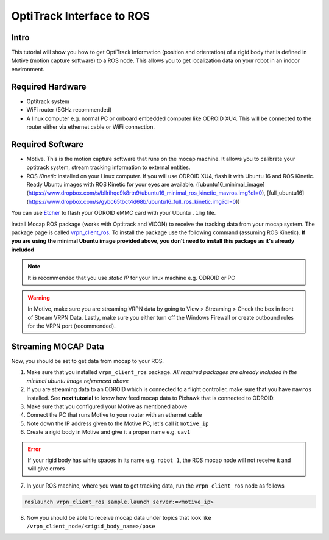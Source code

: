 OptiTrack Interface to ROS
=====


Intro
----

This tutorial will show you how to get OptiTrack information (position and orientation) of a rigid body that is defined in Motive (motion capture software) to a ROS node. This allows you to get localization data on your robot in an indoor environment.

Required Hardware
----

* Optitrack system
* WiFi router (5GHz recommended)
* A linux computer e.g. normal PC or onboard embedded computer like ODROID XU4. This will be connected to the router either via ethernet cable or WiFi connection.

Required Software
-----

* Motive. This is the motion capture software that runs on the mocap machine. It allows you to calibrate your optitrack system, stream tracking information to external entities.

* ROS *Kinetic* installed on your Linux computer. If you will use ODROID XU4, flash it with Ubuntu 16 and ROS Kinetic. Ready Ubuntu images with ROS Kinetic for your eyes are available. ([ubuntu16_minimal_image](https://www.dropbox.com/s/bllrihqe9k8rtn9/ubuntu16_minimal_ros_kinetic_mavros.img?dl=0), [full_ubuntu16](https://www.dropbox.com/s/gybc65tbct4d68b/ubuntu16_full_ros_kinetic.img?dl=0))

You can use `Etcher <https://etcher.io/>`_ to flash your ODROID eMMC card with your Ubuntu ``.img`` file.

Install Mocap ROS package (works with Optitrack and VICON) to receive the tracking data from your mocap system. The package page is called `vrpn_client_ros <http://wiki.ros.org/vrpn_client_ros>`_. To install the package use the following command (assuming ROS Kinetic). **If you are using the minimal Ubuntu image provided above, you don't need to install this package as it's already included**

.. code-block:: bash
	sudo apt-get install ros-kinetic-vrpn-client-ros -y


.. note::

	It is recommended that you use *static IP* for your linux machine e.g. ODROID or PC

.. warning::
	
	In Motive, make sure you are streaming VRPN data by going to View > Streaming > Check the box in front of Stream VRPN Data. Lastly, make sure you either turn off the Windows Firewall or create outbound rules for the VRPN port (recommended).



.. image:: ../_static/motivecapture.PNG
   :scale: 50 %
   :align: center

Streaming MOCAP Data
-----

Now, you should be set to get data from mocap to your ROS.

1. Make sure that you installed ``vrpn_client_ros`` package. *All required packages are already included in the minimal ubuntu image referenced above*
2. If you are streaming data to an ODROID which is connected to a flight controller, make sure that you have ``mavros`` installed. See **next tutorial** to know how feed mocap data to Pixhawk that is connected to ODROID.
3. Make sure that you configured your Motive as mentioned above
4. Connect the PC that runs Motive to your router with an ethernet cable
5. Note down the IP address given to the Motive PC, let's call it ``motive_ip``
6. Create a rigid body in Motive and give it a proper name e.g. ``uav1``

.. error::

	If your rigid body has white spaces in its name e.g. ``robot 1``, the ROS mocap node will not receive it and will give errors

7. In your ROS machine, where you want to get tracking data, run the ``vrpn_client_ros`` node as follows

.. code-block:: bash

	roslaunch vrpn_client_ros sample.launch server:=<motive_ip>

8. Now you should be able to receive mocap data under topics that look like ``/vrpn_client_node/<rigid_body_name>/pose``